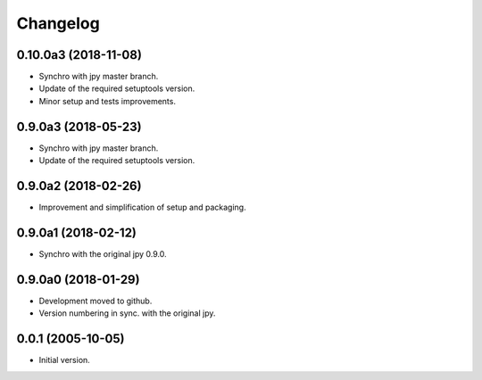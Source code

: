 Changelog
=========

0.10.0a3 (2018-11-08)
---------------------
- Synchro with jpy master branch.
- Update of the required setuptools version.
- Minor setup and tests improvements.

0.9.0a3 (2018-05-23)
--------------------
- Synchro with jpy master branch.
- Update of the required setuptools version.

0.9.0a2 (2018-02-26)
--------------------
- Improvement and simplification of setup and packaging.

0.9.0a1 (2018-02-12)
--------------------
- Synchro with the original jpy 0.9.0.

0.9.0a0 (2018-01-29)
--------------------
- Development moved to github.
- Version numbering in sync. with the original jpy.

0.0.1 (2005-10-05)
------------------
- Initial version.
